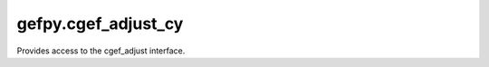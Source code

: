 gefpy.cgef_adjust_cy
===========================

Provides access to the cgef_adjust interface.

.. py:class:: CgefAdjust()

    .. py:method:: get_cell_data(self, bgef, cgef)

        Get raw cell data from cgef and bgef file.

        :param bgef: the bgef file path
        :param cgef: the cgef file path
        :returns: (genelist, vec_cell)

    .. py:method:: write_cgef_adjustdata(self, path, celldata, dnbdata)

        write the adjust cell data to cgef

        :param path: set the Output path
        :param celldata: input the cell data
        :param dandata: input the dandata